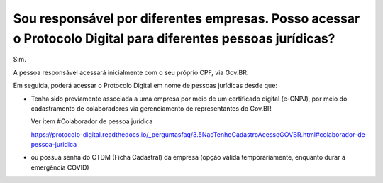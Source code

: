 Sou responsável por diferentes empresas. Posso acessar o Protocolo Digital para diferentes pessoas jurídicas?
=======================================================================================================================

Sim. 

A pessoa responsável acessará inicialmente com o seu próprio CPF, via Gov.BR. 

Em seguida, poderá acessar o Protocolo Digital em nome de pessoas jurídicas desde que:

* Tenha sido previamente associada a uma empresa por meio de um certificado digital (e-CNPJ), por meio do cadastramento de colaboradores via gerenciamento de representantes do Gov.BR
  
  Ver item #Colaborador de pessoa jurídica 
  
  https://protocolo-digital.readthedocs.io/_perguntasfaq/3.5NaoTenhoCadastroAcessoGOVBR.html#colaborador-de-pessoa-juridica
  
* ou possua senha do CTDM (Ficha Cadastral) da empresa (opção válida temporariamente, enquanto durar a emergência COVID)

